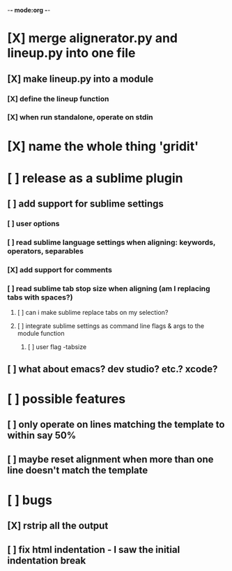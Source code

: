 -*- mode:org -*-
*     [X] merge alignerator.py and lineup.py into one file
**    [X] make lineup.py into a module
***   [X] define the lineup function
***   [X] when run standalone, operate on stdin
*     [X] name the whole thing 'gridit'
*     [ ] release as a sublime plugin
**    [ ] add support for sublime settings
***   [ ] user options
***   [ ] read sublime language settings when aligning: keywords, operators, separables
***   [X] add support for comments
***   [ ] read sublime tab stop size when aligning (am I replacing tabs with spaces?)
****  [ ] can i make sublime replace tabs on my selection?
****  [ ] integrate sublime settings as command line flags & args to the module function
***** [ ] user flag -tabsize
**    [ ] what about emacs?  dev studio?  etc.?  xcode?
*     [ ] possible features
**    [ ] only operate on lines matching the template to within say 50%
**    [ ] maybe reset alignment when more than one line doesn't match the template
*     [ ] bugs
**    [X] rstrip all the output
**    [ ] fix html indentation - I saw the initial indentation break
